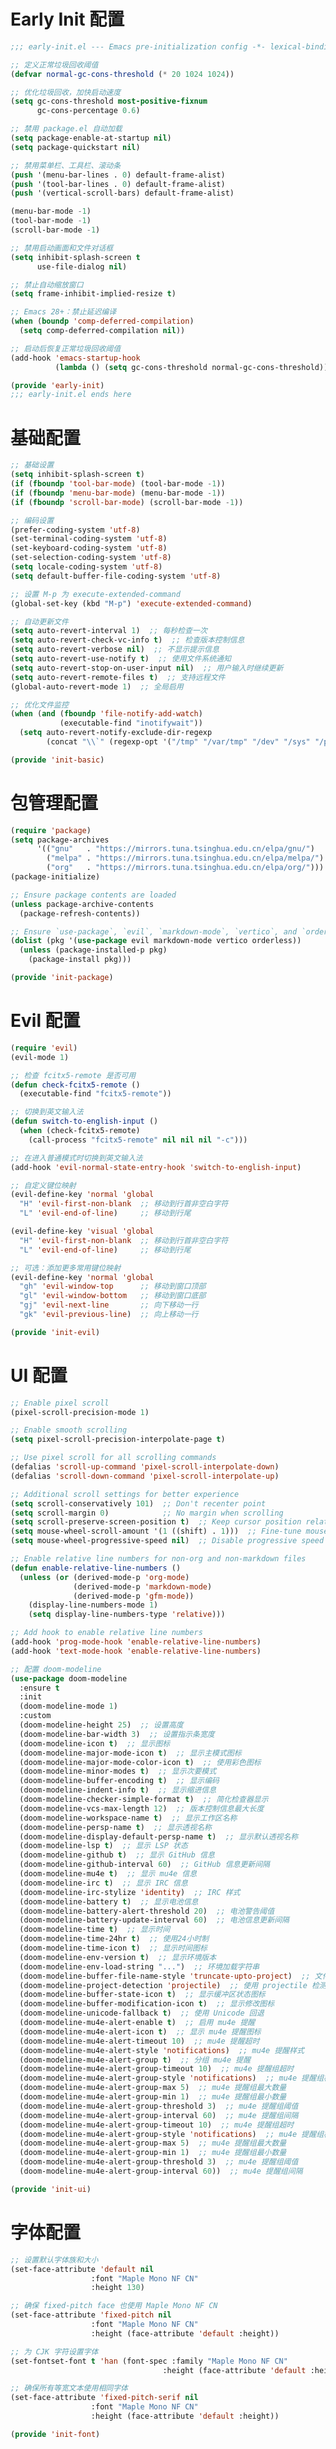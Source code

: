 #+PROPERTY: header-args :comments yes :results silent

* Early Init 配置
#+begin_src emacs-lisp :tangle early-init.el
;;; early-init.el --- Emacs pre-initialization config -*- lexical-binding: t -*-

;; 定义正常垃圾回收阈值
(defvar normal-gc-cons-threshold (* 20 1024 1024))

;; 优化垃圾回收，加快启动速度
(setq gc-cons-threshold most-positive-fixnum
      gc-cons-percentage 0.6)

;; 禁用 package.el 自动加载
(setq package-enable-at-startup nil)
(setq package-quickstart nil)

;; 禁用菜单栏、工具栏、滚动条
(push '(menu-bar-lines . 0) default-frame-alist)
(push '(tool-bar-lines . 0) default-frame-alist)
(push '(vertical-scroll-bars) default-frame-alist)

(menu-bar-mode -1)
(tool-bar-mode -1)
(scroll-bar-mode -1)

;; 禁用启动画面和文件对话框
(setq inhibit-splash-screen t
      use-file-dialog nil)

;; 禁止自动缩放窗口
(setq frame-inhibit-implied-resize t)

;; Emacs 28+：禁止延迟编译
(when (boundp 'comp-deferred-compilation)
  (setq comp-deferred-compilation nil))

;; 启动后恢复正常垃圾回收阈值
(add-hook 'emacs-startup-hook
          (lambda () (setq gc-cons-threshold normal-gc-cons-threshold)))

(provide 'early-init)
;;; early-init.el ends here
#+end_src

* 基础配置
#+begin_src emacs-lisp :tangle lisp/init-basic.el
  ;; 基础设置
  (setq inhibit-splash-screen t)
  (if (fboundp 'tool-bar-mode) (tool-bar-mode -1))
  (if (fboundp 'menu-bar-mode) (menu-bar-mode -1))
  (if (fboundp 'scroll-bar-mode) (scroll-bar-mode -1))

  ;; 编码设置
  (prefer-coding-system 'utf-8)
  (set-terminal-coding-system 'utf-8)
  (set-keyboard-coding-system 'utf-8)
  (set-selection-coding-system 'utf-8)
  (setq locale-coding-system 'utf-8)
  (setq default-buffer-file-coding-system 'utf-8)

  ;; 设置 M-p 为 execute-extended-command
  (global-set-key (kbd "M-p") 'execute-extended-command)

  ;; 自动更新文件
  (setq auto-revert-interval 1)  ;; 每秒检查一次
  (setq auto-revert-check-vc-info t)  ;; 检查版本控制信息
  (setq auto-revert-verbose nil)  ;; 不显示提示信息
  (setq auto-revert-use-notify t)  ;; 使用文件系统通知
  (setq auto-revert-stop-on-user-input nil)  ;; 用户输入时继续更新
  (setq auto-revert-remote-files t)  ;; 支持远程文件
  (global-auto-revert-mode 1)  ;; 全局启用

  ;; 优化文件监控
  (when (and (fboundp 'file-notify-add-watch)
             (executable-find "inotifywait"))
    (setq auto-revert-notify-exclude-dir-regexp
          (concat "\\`" (regexp-opt '("/tmp" "/var/tmp" "/dev" "/sys" "/proc")) "\\'")))

  (provide 'init-basic)
#+end_src

* 包管理配置
#+begin_src emacs-lisp :tangle lisp/init-package.el
  (require 'package)
  (setq package-archives
        '(("gnu"   . "https://mirrors.tuna.tsinghua.edu.cn/elpa/gnu/")
          ("melpa" . "https://mirrors.tuna.tsinghua.edu.cn/elpa/melpa/")
          ("org"   . "https://mirrors.tuna.tsinghua.edu.cn/elpa/org/")))
  (package-initialize)

  ;; Ensure package contents are loaded
  (unless package-archive-contents
    (package-refresh-contents))

  ;; Ensure `use-package`, `evil`, `markdown-mode`, `vertico`, and `orderless` are installed
  (dolist (pkg '(use-package evil markdown-mode vertico orderless))
    (unless (package-installed-p pkg)
      (package-install pkg)))

  (provide 'init-package)
#+end_src

* Evil 配置
#+begin_src emacs-lisp :tangle lisp/init-evil.el
  (require 'evil)
  (evil-mode 1)

  ;; 检查 fcitx5-remote 是否可用
  (defun check-fcitx5-remote ()
    (executable-find "fcitx5-remote"))

  ;; 切换到英文输入法
  (defun switch-to-english-input ()
    (when (check-fcitx5-remote)
      (call-process "fcitx5-remote" nil nil nil "-c")))

  ;; 在进入普通模式时切换到英文输入法
  (add-hook 'evil-normal-state-entry-hook 'switch-to-english-input)

  ;; 自定义键位映射
  (evil-define-key 'normal 'global
    "H" 'evil-first-non-blank  ;; 移动到行首非空白字符
    "L" 'evil-end-of-line)     ;; 移动到行尾

  (evil-define-key 'visual 'global
    "H" 'evil-first-non-blank  ;; 移动到行首非空白字符
    "L" 'evil-end-of-line)     ;; 移动到行尾

  ;; 可选：添加更多常用键位映射
  (evil-define-key 'normal 'global
    "gh" 'evil-window-top      ;; 移动到窗口顶部
    "gl" 'evil-window-bottom   ;; 移动到窗口底部
    "gj" 'evil-next-line       ;; 向下移动一行
    "gk" 'evil-previous-line)  ;; 向上移动一行

  (provide 'init-evil)
#+end_src

* UI 配置
#+begin_src emacs-lisp :tangle lisp/init-ui.el
  ;; Enable pixel scroll
  (pixel-scroll-precision-mode 1)
  
  ;; Enable smooth scrolling
  (setq pixel-scroll-precision-interpolate-page t)
  
  ;; Use pixel scroll for all scrolling commands
  (defalias 'scroll-up-command 'pixel-scroll-interpolate-down)
  (defalias 'scroll-down-command 'pixel-scroll-interpolate-up)
  
  ;; Additional scroll settings for better experience
  (setq scroll-conservatively 101)  ;; Don't recenter point
  (setq scroll-margin 0)            ;; No margin when scrolling
  (setq scroll-preserve-screen-position t)  ;; Keep cursor position relative to screen
  (setq mouse-wheel-scroll-amount '(1 ((shift) . 1)))  ;; Fine-tune mouse wheel scrolling
  (setq mouse-wheel-progressive-speed nil)  ;; Disable progressive speed

  ;; Enable relative line numbers for non-org and non-markdown files
  (defun enable-relative-line-numbers ()
    (unless (or (derived-mode-p 'org-mode)
                (derived-mode-p 'markdown-mode)
                (derived-mode-p 'gfm-mode))
      (display-line-numbers-mode 1)
      (setq display-line-numbers-type 'relative)))

  ;; Add hook to enable relative line numbers
  (add-hook 'prog-mode-hook 'enable-relative-line-numbers)
  (add-hook 'text-mode-hook 'enable-relative-line-numbers)

  ;; 配置 doom-modeline
  (use-package doom-modeline
    :ensure t
    :init
    (doom-modeline-mode 1)
    :custom
    (doom-modeline-height 25)  ;; 设置高度
    (doom-modeline-bar-width 3)  ;; 设置指示条宽度
    (doom-modeline-icon t)  ;; 显示图标
    (doom-modeline-major-mode-icon t)  ;; 显示主模式图标
    (doom-modeline-major-mode-color-icon t)  ;; 使用彩色图标
    (doom-modeline-minor-modes t)  ;; 显示次要模式
    (doom-modeline-buffer-encoding t)  ;; 显示编码
    (doom-modeline-indent-info t)  ;; 显示缩进信息
    (doom-modeline-checker-simple-format t)  ;; 简化检查器显示
    (doom-modeline-vcs-max-length 12)  ;; 版本控制信息最大长度
    (doom-modeline-workspace-name t)  ;; 显示工作区名称
    (doom-modeline-persp-name t)  ;; 显示透视名称
    (doom-modeline-display-default-persp-name t)  ;; 显示默认透视名称
    (doom-modeline-lsp t)  ;; 显示 LSP 状态
    (doom-modeline-github t)  ;; 显示 GitHub 信息
    (doom-modeline-github-interval 60)  ;; GitHub 信息更新间隔
    (doom-modeline-mu4e t)  ;; 显示 mu4e 信息
    (doom-modeline-irc t)  ;; 显示 IRC 信息
    (doom-modeline-irc-stylize 'identity)  ;; IRC 样式
    (doom-modeline-battery t)  ;; 显示电池信息
    (doom-modeline-battery-alert-threshold 20)  ;; 电池警告阈值
    (doom-modeline-battery-update-interval 60)  ;; 电池信息更新间隔
    (doom-modeline-time t)  ;; 显示时间
    (doom-modeline-time-24hr t)  ;; 使用24小时制
    (doom-modeline-time-icon t)  ;; 显示时间图标
    (doom-modeline-env-version t)  ;; 显示环境版本
    (doom-modeline-env-load-string "...")  ;; 环境加载字符串
    (doom-modeline-buffer-file-name-style 'truncate-upto-project)  ;; 文件名显示样式
    (doom-modeline-project-detection 'projectile)  ;; 使用 projectile 检测项目
    (doom-modeline-buffer-state-icon t)  ;; 显示缓冲区状态图标
    (doom-modeline-buffer-modification-icon t)  ;; 显示修改图标
    (doom-modeline-unicode-fallback t)  ;; 使用 Unicode 回退
    (doom-modeline-mu4e-alert-enable t)  ;; 启用 mu4e 提醒
    (doom-modeline-mu4e-alert-icon t)  ;; 显示 mu4e 提醒图标
    (doom-modeline-mu4e-alert-timeout 10)  ;; mu4e 提醒超时
    (doom-modeline-mu4e-alert-style 'notifications)  ;; mu4e 提醒样式
    (doom-modeline-mu4e-alert-group t)  ;; 分组 mu4e 提醒
    (doom-modeline-mu4e-alert-group-timeout 10)  ;; mu4e 提醒组超时
    (doom-modeline-mu4e-alert-group-style 'notifications)  ;; mu4e 提醒组样式
    (doom-modeline-mu4e-alert-group-max 5)  ;; mu4e 提醒组最大数量
    (doom-modeline-mu4e-alert-group-min 1)  ;; mu4e 提醒组最小数量
    (doom-modeline-mu4e-alert-group-threshold 3)  ;; mu4e 提醒组阈值
    (doom-modeline-mu4e-alert-group-interval 60)  ;; mu4e 提醒组间隔
    (doom-modeline-mu4e-alert-group-timeout 10)  ;; mu4e 提醒组超时
    (doom-modeline-mu4e-alert-group-style 'notifications)  ;; mu4e 提醒组样式
    (doom-modeline-mu4e-alert-group-max 5)  ;; mu4e 提醒组最大数量
    (doom-modeline-mu4e-alert-group-min 1)  ;; mu4e 提醒组最小数量
    (doom-modeline-mu4e-alert-group-threshold 3)  ;; mu4e 提醒组阈值
    (doom-modeline-mu4e-alert-group-interval 60))  ;; mu4e 提醒组间隔

  (provide 'init-ui)
#+end_src

* 字体配置
#+begin_src emacs-lisp :tangle lisp/init-font.el
  ;; 设置默认字体族和大小
  (set-face-attribute 'default nil
                    :font "Maple Mono NF CN"
                    :height 130)

  ;; 确保 fixed-pitch face 也使用 Maple Mono NF CN
  (set-face-attribute 'fixed-pitch nil
                    :font "Maple Mono NF CN"
                    :height (face-attribute 'default :height))

  ;; 为 CJK 字符设置字体
  (set-fontset-font t 'han (font-spec :family "Maple Mono NF CN" 
                                    :height (face-attribute 'default :height)))

  ;; 确保所有等宽文本使用相同字体
  (set-face-attribute 'fixed-pitch-serif nil
                    :font "Maple Mono NF CN"
                    :height (face-attribute 'default :height))

  (provide 'init-font)
#+end_src

* Markdown 配置
#+begin_src emacs-lisp :tangle lisp/init-markdown.el
  (use-package markdown-mode
    :ensure t
    :mode (("\\.md\\'" . gfm-mode)
           ("\\.markdown\\'" . gfm-mode))
    :init
    (setq markdown-command "multimarkdown"))

  (provide 'init-markdown)
#+end_src

* Org 配置
#+begin_src emacs-lisp :tangle lisp/init-org.el
  (require 'org-tempo)

  ;; 配置 Org table 字体
  (set-face-attribute 'org-table nil
                    :font "Maple Mono NF CN"
                    :height (face-attribute 'default :height))

  ;; Org mode 表格对齐设置
  (setq org-table-align-indent t)
  (setq org-table-align-char ?\s)

  ;; 确保 Org 表格中的字体大小正确
  (add-hook 'org-mode-hook
            (lambda ()
              (set-face-attribute 'org-table nil
                                :font "Maple Mono NF CN"
                                :height (face-attribute 'default :height))))

  (provide 'init-org)
#+end_src

* 启动配置
#+begin_src emacs-lisp :tangle lisp/init-startup.el
;;; init-startup.el --- Initialize startup configurations -*- lexical-binding: t -*-

;; ┌─────────┐
;; │ setting │
;; └─────────┘

;; 设置 logo
(defcustom centaur-logo (expand-file-name
                        (if (display-graphic-p) "~/.emacs.d/dashboard/eva.png" "~/.emacs.d/dashboard/banner.txt")
                        user-emacs-directory)
  "Set Centaur logo. nil means official logo."
  :group 'centaur
  :type 'string)

;; 设置启动缓冲区
(defun my/startup-buffer ()
  "Return the buffer to show at startup."
  (let ((file (car (cdr command-line-args))))  ;; 获取第一个非选项参数
    (if (and file (file-exists-p file))
        (find-file file)
      (when (and (not (daemonp))
                (not (get-buffer "*dashboard*")))
        (get-buffer-create "*dashboard*")))))

;; 设置启动行为
(setq initial-buffer-choice #'my/startup-buffer)

;; 处理命令行参数
(add-hook 'after-init-hook
          (lambda ()
            (when (and (not (daemonp))
                      (not (get-buffer "*dashboard*"))
                      (not (cdr command-line-args)))  ;; 只有在没有命令行参数时才显示 dashboard
              (dashboard-refresh-buffer))))

(provide 'init-startup)
#+end_src

* Dashboard 配置
#+begin_src emacs-lisp :tangle lisp/init-dashboard.el
;;; init-dashboard.el --- Initialize dashboard configurations -*- lexical-binding: t -*-

;; 确保 all-the-icons 已安装并正确加载
(use-package all-the-icons
  :ensure t
  :if (display-graphic-p))

(use-package dashboard
  :ensure t
  :init
  ;; 基本设置
  (setq dashboard-startup-banner (or centaur-logo 'official))  ;; 保留自定义 logo
  (setq dashboard-banner-logo-title "Welcome to Emacs")  ;; 欢迎信息
  
  ;; 关键居中设置
  (setq dashboard-center-content t)     ;; 水平居中显示内容
  (setq dashboard-vertically-center-content t)  ;; 垂直居中内容
  (setq dashboard-items-default-length 5)  ;; 每个部分显示的条目数
  
  ;; 内容显示设置
  (setq dashboard-set-heading-icons t)  ;; 显示标题图标
  (setq dashboard-set-file-icons t)     ;; 显示文件图标
  (setq dashboard-image-banner-max-width 300)  ;; 图片最大宽度
  (setq dashboard-image-banner-max-height 300) ;; 图片最大高度
  (setq dashboard-items '((recents  . 5)    ;; 最近文件数量
                          ;; (projects . 5)  ;; 项目数量 - 已移除因为需要projectile
                          (bookmarks . 5)   ;; 书签数量
                          (agenda . 5)      ;; 日程数量
                          (registers . 5))) ;; 寄存器数量
  
  ;; 样式设置
  (setq dashboard-set-navigator nil)      ;; 不显示导航器
  (setq dashboard-set-init-info t)      ;; 显示初始化信息
  (setq dashboard-set-footer t)         ;; 显示页脚
  (setq dashboard-footer-messages '("Welcome to Emacs!"))  ;; 自定义页脚消息
  
  ;; 最关键的标题格式设置
  (setq dashboard-item-names '(("Recent Files:" . "Recent Files:")  ;; 保持英文一致性
                               ("Bookmarks:" . "Bookmarks:")
                               ("Agenda for today:" . "Agenda for today:")
                               ("Registers:" . "Registers:")))
  :config
  ;; 图标设置 - 放在:config部分确保all-the-icons已加载
  (when (display-graphic-p)
    (setq dashboard-footer-icon (all-the-icons-octicon "dashboard"
                                                     :height 1.1
                                                     :v-adjust -0.05
                                                     :face 'font-lock-keyword-face)))
  (dashboard-setup-startup-hook))

;; 优化 dashboard 样式和性能
(with-eval-after-load 'dashboard
  ;; 基本优化设置
  (setq dashboard-set-heading-icons t)
  (setq dashboard-set-file-icons t)
  (setq dashboard-set-navigator nil)
  
  ;; 缓存设置
  (setq dashboard-cache-file (expand-file-name "dashboard-cache.el" user-emacs-directory))
  (setq dashboard-cache-prefetch t))

(provide 'init-dashboard)
#+end_src

* 补全系统配置
#+begin_src emacs-lisp :tangle lisp/init-completion.el
;;; init-completion.el --- Initialize completion configurations -*- lexical-binding: t -*-

;; 启用 vertico
(use-package vertico
  :ensure t
  :init
  (vertico-mode)
  :custom
  (vertico-cycle t)  ;; 循环选择
  (vertico-resize t) ;; 自动调整大小
  (vertico-count 10) ;; 显示10个候选项
  (vertico-scroll-margin 0)) ;; 滚动边距

;; 启用 orderless 补全风格
(use-package orderless
  :ensure t
  :custom
  (completion-styles '(orderless))
  (completion-category-defaults nil)
  (completion-category-overrides '((file (styles basic-remote orderless)))))

;; 配置 M-x 命令补全
(defun my/vertico-command-completion ()
  "Configure command completion for M-x."
  (setq-local vertico-sort-function nil)  ;; 禁用排序
  (setq-local vertico-group-format #'vertico-group-format)  ;; 启用分组
  (setq-local vertico-count-format #'vertico-count-format))  ;; 启用计数

(add-hook 'vertico-mode-hook #'my/vertico-command-completion)

;; 配置 M-x 命令历史
(use-package savehist
  :ensure t
  :init
  (savehist-mode)
  :custom
  (savehist-additional-variables '(extended-command-history)))

;; 配置命令建议
(use-package marginalia
  :ensure t
  :init
  (marginalia-mode)
  :custom
  (marginalia-align 'right)
  (marginalia-annotators '(marginalia-annotators-heavy)))

;; 配置命令提示
(use-package consult
  :ensure t
  :custom
  (consult-preview-key nil)  ;; 禁用预览
  (consult-narrow-key "<")   ;; 设置窄化键
  (consult-widen-key ">"))   ;; 设置扩展键

(provide 'init-completion)
#+end_src

* 主入口
#+begin_src emacs-lisp :tangle init.el
  ;; 添加 lisp 目录到 load-path
  (add-to-list 'load-path (expand-file-name "lisp" user-emacs-directory))

  ;; 加载各个模块
  (require 'init-basic)
  (require 'init-package)
  (require 'init-evil)
  (require 'init-ui)
  (require 'init-font)
  (require 'init-markdown)
  (require 'init-org)
  (require 'init-startup)
  (require 'init-dashboard)
  (require 'init-completion)  ;; 添加补全系统配置

  ;; 确保必要的包已安装
  (use-package visual-fill-column :ensure t)
  
  ;; 解决org文件本地变量安全提示问题
  ;; 方法1：使用safe-local-eval-forms
  (add-to-list 'safe-local-eval-forms
               '(add-hook 'after-save-hook (lambda nil (org-babel-tangle)) nil t))

  ;; 方法2：备用方案 - 使用safe-local-variable
  (put 'eval 'safe-local-variable
       (lambda (x)
         (and (functionp x)
              (string-match-p "org-babel-tangle" (prin1-to-string x)))))
#+end_src

* Local Variables
# Local Variables:
# eval: (add-hook 'after-save-hook (lambda () (org-babel-tangle)) nil t)
# End:

